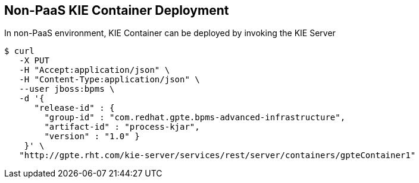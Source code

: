 :scrollbar:
:data-uri:
:noaudio:

== Non-PaaS KIE Container Deployment

In non-PaaS environment, KIE Container can be deployed by invoking the KIE Server

-----
$ curl 
   -X PUT 
   -H "Accept:application/json" \
   -H "Content-Type:application/json" \ 
   --user jboss:bpms \
   -d '{ 
      "release-id" : { 
        "group-id" : "com.redhat.gpte.bpms-advanced-infrastructure", 
        "artifact-id" : "process-kjar", 
        "version" : "1.0" } 
    }' \
   "http://gpte.rht.com/kie-server/services/rest/server/containers/gpteContainer1"
-----


ifdef::showscript[]


endif::showscript[]
